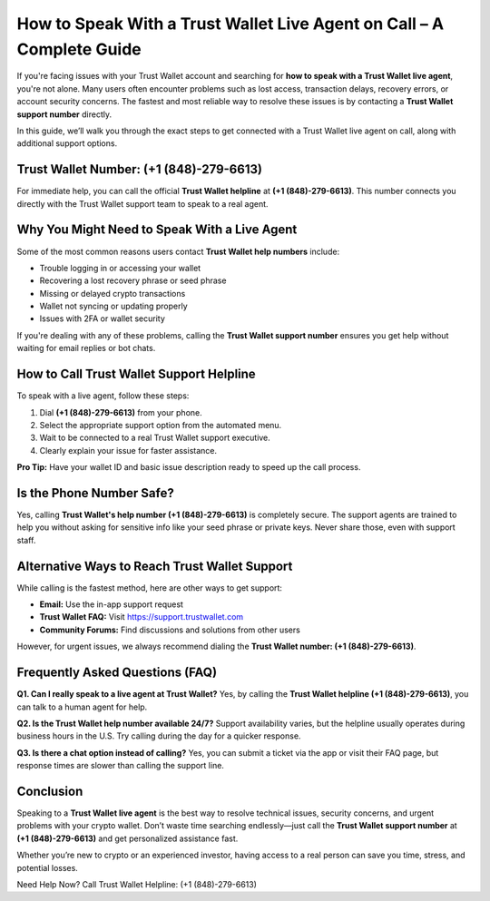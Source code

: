 ##################
How to Speak With a Trust Wallet Live Agent on Call – A Complete Guide
##################

.. meta::
   :msvalidate.01: 979ABD7AD7F53173B4556D902A53591B

.. meta::
   :description: If you're dealing with any of these problems, calling the **Trust Wallet support number** ensures you get help without waiting for email replies or bot chats.

.. raw:: html

   <div style="text-align:center;">
       <a href="tel:+18482796613" rel="noreferrer" style="background-color:#007BFF;color:white;padding:10px 20px;text-decoration:none;border-radius:5px;display:inline-block;font-weight:bold;">Connect Me Now</a>
   </div>

If you're facing issues with your Trust Wallet account and searching for **how to speak with a Trust Wallet live agent**, you're not alone. Many users often encounter problems such as lost access, transaction delays, recovery errors, or account security concerns. The fastest and most reliable way to resolve these issues is by contacting a **Trust Wallet support number** directly.

In this guide, we’ll walk you through the exact steps to get connected with a Trust Wallet live agent on call, along with additional support options.

Trust Wallet Number: (+1 (848)-279-6613)
-----------------------------------

For immediate help, you can call the official **Trust Wallet helpline** at **(+1 (848)-279-6613)**. This number connects you directly with the Trust Wallet support team to speak to a real agent.

Why You Might Need to Speak With a Live Agent
---------------------------------------------

Some of the most common reasons users contact **Trust Wallet help numbers** include:

- Trouble logging in or accessing your wallet  
- Recovering a lost recovery phrase or seed phrase  
- Missing or delayed crypto transactions  
- Wallet not syncing or updating properly  
- Issues with 2FA or wallet security  

If you're dealing with any of these problems, calling the **Trust Wallet support number** ensures you get help without waiting for email replies or bot chats.

How to Call Trust Wallet Support Helpline
-----------------------------------------

To speak with a live agent, follow these steps:

1. Dial **(+1 (848)-279-6613)** from your phone.  
2. Select the appropriate support option from the automated menu.  
3. Wait to be connected to a real Trust Wallet support executive.  
4. Clearly explain your issue for faster assistance.  

**Pro Tip:** Have your wallet ID and basic issue description ready to speed up the call process.

Is the Phone Number Safe?
-------------------------

Yes, calling **Trust Wallet's help number (+1 (848)-279-6613)** is completely secure. The support agents are trained to help you without asking for sensitive info like your seed phrase or private keys. Never share those, even with support staff.

Alternative Ways to Reach Trust Wallet Support
----------------------------------------------

While calling is the fastest method, here are other ways to get support:

- **Email:** Use the in-app support request  
- **Trust Wallet FAQ:** Visit https://support.trustwallet.com  
- **Community Forums:** Find discussions and solutions from other users  

However, for urgent issues, we always recommend dialing the **Trust Wallet number: (+1 (848)-279-6613)**.

Frequently Asked Questions (FAQ)
--------------------------------

**Q1. Can I really speak to a live agent at Trust Wallet?**  
Yes, by calling the **Trust Wallet helpline (+1 (848)-279-6613)**, you can talk to a human agent for help.

**Q2. Is the Trust Wallet help number available 24/7?**  
Support availability varies, but the helpline usually operates during business hours in the U.S. Try calling during the day for a quicker response.

**Q3. Is there a chat option instead of calling?**  
Yes, you can submit a ticket via the app or visit their FAQ page, but response times are slower than calling the support line.

Conclusion
----------

Speaking to a **Trust Wallet live agent** is the best way to resolve technical issues, security concerns, and urgent problems with your crypto wallet. Don’t waste time searching endlessly—just call the **Trust Wallet support number** at **(+1 (848)-279-6613)** and get personalized assistance fast.

Whether you’re new to crypto or an experienced investor, having access to a real person can save you time, stress, and potential losses.

Need Help Now? Call Trust Wallet Helpline: (+1 (848)-279-6613)


